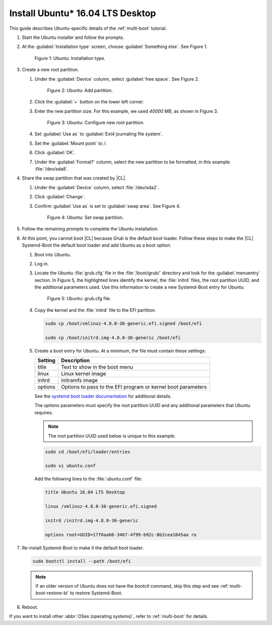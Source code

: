 .. _multi-boot-ubuntu:

Install Ubuntu\* 16.04 LTS Desktop
##################################

This guide describes Ubuntu-specific details of the :ref:`multi-boot`
tutorial.

#. Start the Ubuntu installer and follow the prompts.

#. At the :guilabel:`Installation type` screen, choose
   :guilabel:`Something else`. See Figure 1.

   .. figure:: figures/multi-boot-ubuntu-1.png

      Figure 1: Ubuntu: Installation type.

#. Create a new root partition.

   #. Under the :guilabel:`Device` column, select :guilabel:`free space`. See
      Figure 2.

      .. figure:: figures/multi-boot-ubuntu-2.png

         Figure 2: Ubuntu: Add partition.

   #. Click the :guilabel:`+` button on the lower left corner.

   #. Enter the new partition size. For this example, we used *40000 MB*, as
      shown in Figure 3.

      .. figure:: figures/multi-boot-ubuntu-3.png

         Figure 3: Ubuntu: Configure new root partition.

   #. Set :guilabel:`Use as` to :guilabel:`Ext4 journaling file system`.

   #. Set the :guilabel:`Mount point` to `/`.

   #. Click :guilabel:`OK`.

   #. Under the :guilabel:`Format?` column, select the new partition to be
      formatted, in this example :file:`/dev/sda8`.

#. Share the swap partition that was created by |CL|.

   #. Under the :guilabel:`Device` column, select :file:`/dev/sda2`.

   #. Click :guilabel:`Change`.

   #. Confirm :guilabel:`Use as` is set to :guilabel:`swap area`. See Figure 4.

      .. figure:: figures/multi-boot-ubuntu-4.png

         Figure 4: Ubuntu: Set swap partition.

#. Follow the remaining prompts to complete the Ubuntu installation.

#. At this point, you cannot boot |CL| because `Grub`
   is the default boot loader. Follow these steps to make the |CL|
   Systemd-Boot the default boot loader and add Ubuntu as a boot option:

   #. Boot into Ubuntu.

   #. Log in.

   #. Locate the Ubuntu :file:`grub.cfg` file in the :file:`/boot/grub/`
      directory and look for the :guilabel:`menuentry` section. In Figure 5, the
      highlighted lines identify the kernel, the :file:`initrd` files, the
      root partition UUID, and the additional parameters used. Use this
      information to create a new Systemd-Boot entry for Ubuntu.

      .. figure:: figures/multi-boot-ubuntu-5.png

         Figure 5: Ubuntu: grub.cfg file.

   #. Copy the kernel and the :file:`initrd` file to the EFI partition.

      .. code-block:: bash

         sudo cp /boot/vmlinuz-4.8.0-36-generic.efi.signed /boot/efi

         sudo cp /boot/initrd.img-4.8.0-36-generic /boot/efi

   #. Create a boot entry for Ubuntu. At a minimum, the file must contain
      these settings:

      +---------+------------------------------------+
      | Setting | Description                        |
      +=========+====================================+
      | title   | Text to show in the boot menu      |
      +---------+------------------------------------+
      | linux   | Linux kernel image                 |
      +---------+------------------------------------+
      | initrd  | initramfs image                    |
      +---------+------------------------------------+
      | options | Options to pass to the EFI program |
      |         | or kernel boot parameters          |
      +---------+------------------------------------+

      See the `systemd boot loader documentation`_ for additional
      details.

      The *options* parameters must specify the root partition UUID and
      any additional parameters that Ubuntu requires.

      .. note:: The root partition UUID used below is unique to this example.

      .. code-block:: bash

         sudo cd /boot/efi/loader/entries

         sudo vi ubuntu.conf

      Add the following lines to the :file:`ubuntu.conf` file:

      .. code-block:: bash

         title Ubuntu 16.04 LTS Desktop

         linux /vmlinuz-4.8.0-36-generic.efi.signed

         initrd /initrd.img-4.8.0-36-generic

         options root=UUID=17f0aa66-3467-4f99-b92c-8b2cea1045aa ro

#. Re-install Systemd-Boot to make it the default boot loader.

   .. code-block:: bash

      sudo bootctl install --path /boot/efi

   .. note::
      If an older version of Ubuntu does not have the `bootctl` command,
      skip this step and see :ref:`multi-boot-restore-bl` to restore
      Systemd-Boot.

#. Reboot.

If you want to install other :abbr:`OSes (operating systems)`, refer to
:ref:`multi-boot` for details.

.. _systemd boot loader documentation:
   https://wiki.archlinux.org/index.php/Systemd-boot

